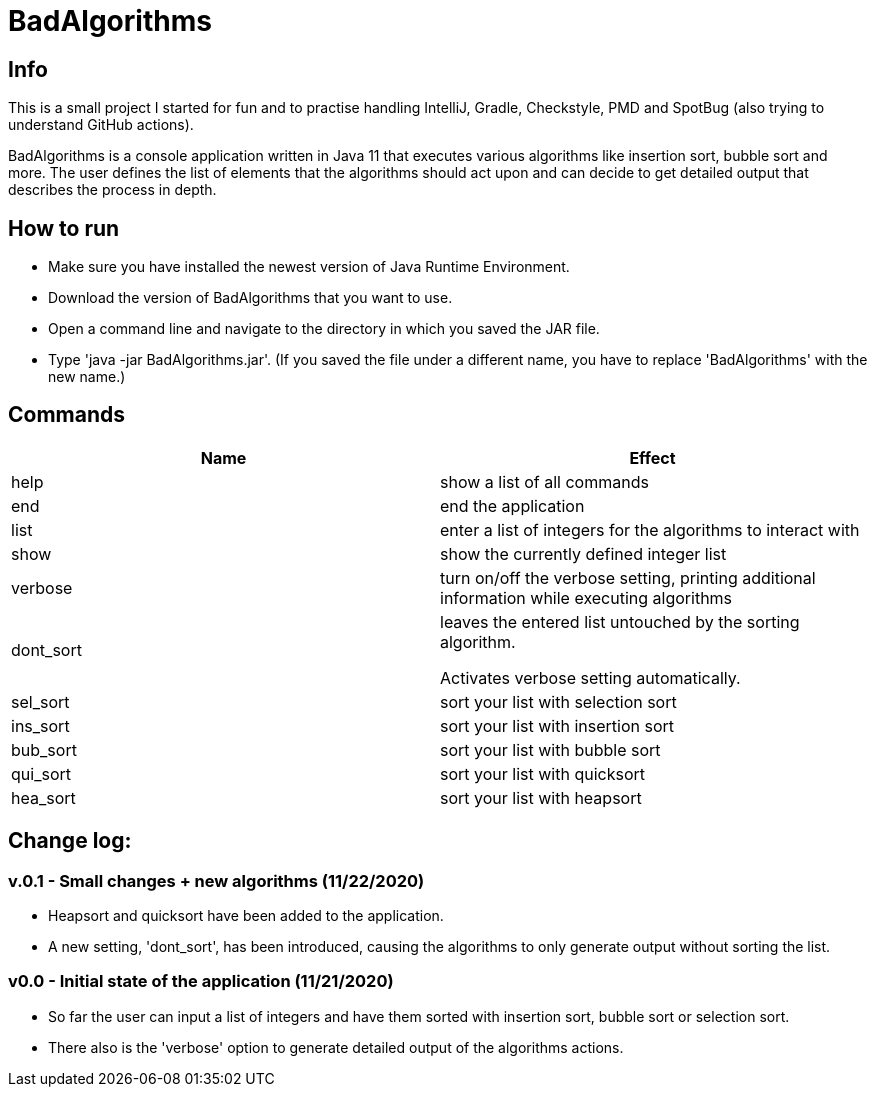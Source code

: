 = BadAlgorithms

== Info

This is a small project I started for fun and to practise handling IntelliJ, Gradle,
Checkstyle, PMD and SpotBug (also trying to understand GitHub actions).

BadAlgorithms is a console application written in Java 11 that executes various algorithms
like insertion sort, bubble sort and more. The user defines the list of elements that the
algorithms should act upon and can decide to get detailed output that describes the process
in depth.

== How to run

- Make sure you have installed the newest version of Java Runtime Environment.
- Download the version of BadAlgorithms that you want to use.
- Open a command line and navigate to the directory in which you saved the JAR file.
- Type 'java -jar BadAlgorithms.jar'. (If you saved the file under a different name, you
have to replace 'BadAlgorithms' with the new name.)

== Commands

|===
|Name |Effect

|help
|show a list of all commands

|end
|end the application

|list
|enter a list of integers for the algorithms to interact with

|show
|show the currently defined integer list

|verbose
|turn on/off the verbose setting, printing additional information while executing algorithms

|dont_sort
|leaves the entered list untouched by the sorting algorithm.

Activates verbose setting automatically.

|sel_sort
|sort your list with selection sort

|ins_sort
|sort your list with insertion sort

|bub_sort
|sort your list with bubble sort

|qui_sort
|sort your list with quicksort

|hea_sort
|sort your list with heapsort
|===


== Change log:

=== v.0.1 - Small changes + new algorithms (11/22/2020)

- Heapsort and quicksort have been added to the application.

- A new setting, 'dont_sort', has been introduced, causing the algorithms to only
generate output without sorting the list.



=== v0.0 - Initial state of the application (11/21/2020)

- So far the user can input a list of integers and have them sorted with insertion sort,
bubble sort or selection sort.

- There also is the 'verbose' option to generate detailed output of the algorithms actions.
